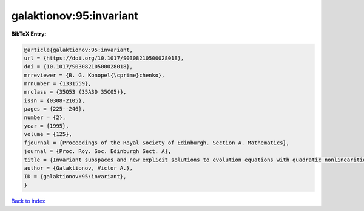 galaktionov:95:invariant
========================

.. :cite:t:`galaktionov:95:invariant`

.. bibliography:: ../../All.bib

**BibTeX Entry:**

.. code-block:: bibtex

   @article{galaktionov:95:invariant,
   url = {https://doi.org/10.1017/S0308210500028018},
   doi = {10.1017/S0308210500028018},
   mrreviewer = {B. G. Konopel{\cprime}chenko},
   mrnumber = {1331559},
   mrclass = {35Q53 (35A30 35C05)},
   issn = {0308-2105},
   pages = {225--246},
   number = {2},
   year = {1995},
   volume = {125},
   fjournal = {Proceedings of the Royal Society of Edinburgh. Section A. Mathematics},
   journal = {Proc. Roy. Soc. Edinburgh Sect. A},
   title = {Invariant subspaces and new explicit solutions to evolution equations with quadratic nonlinearities},
   author = {Galaktionov, Victor A.},
   ID = {galaktionov:95:invariant},
   }

`Back to index <../index>`_
